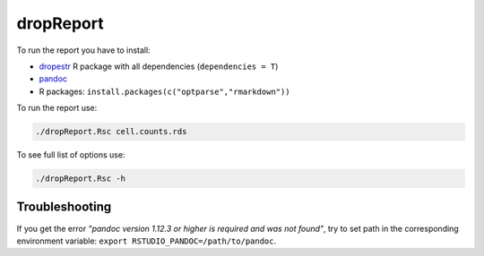 dropReport
----------

To run the report you have to install:

- `dropestr <#dropestr-package>`__ R package with all dependencies (``dependencies = T``)
- `pandoc <https://pandoc.org/installing.html>`__
- R packages: ``install.packages(c("optparse","rmarkdown"))``

To run the report use:

.. code:: bash

    ./dropReport.Rsc cell.counts.rds

To see full list of options use:

.. code:: bash

    ./dropReport.Rsc -h

Troubleshooting
~~~~~~~~~~~~~~~

If you get the error *"pandoc version 1.12.3 or higher is required and
was not found"*, try to set path in the corresponding environment
variable: ``export RSTUDIO_PANDOC=/path/to/pandoc``.
